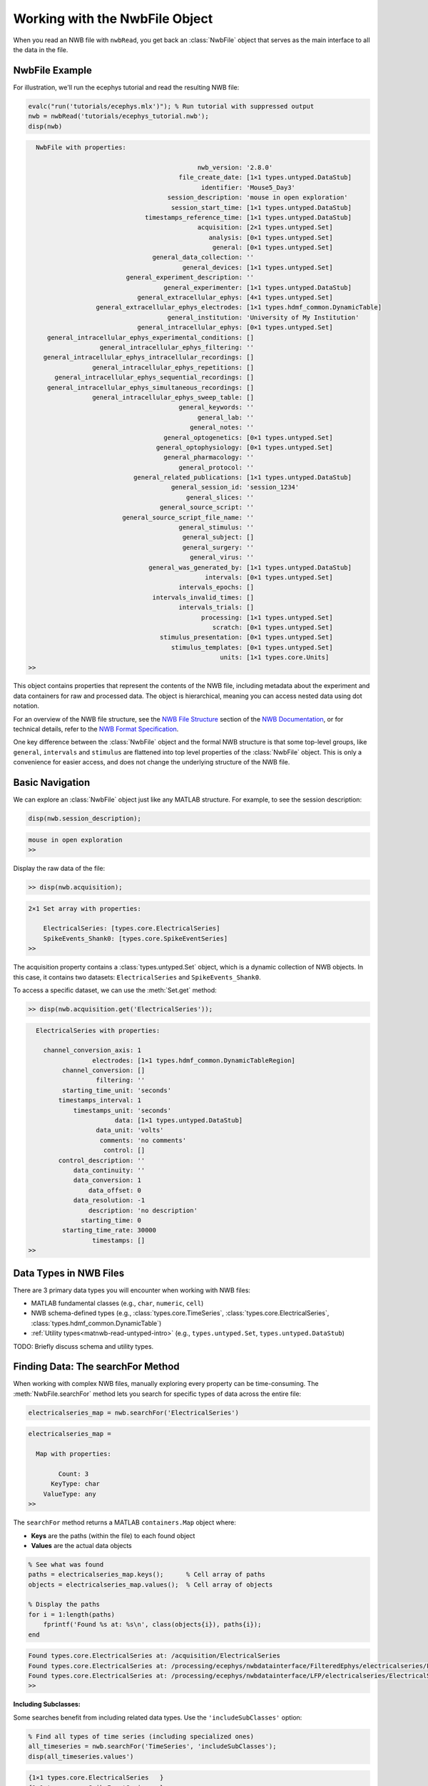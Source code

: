 .. _matnwb-read-nwbfile-intro:

Working with the NwbFile Object
===============================

When you read an NWB file with ``nwbRead``, you get back an :class:`NwbFile` object that serves as the main interface to all the data in the file. 

NwbFile Example
---------------

For illustration, we'll run the ecephys tutorial and read the resulting NWB file:

.. code-block:: MATLAB

    evalc("run('tutorials/ecephys.mlx')"); % Run tutorial with suppressed output
    nwb = nwbRead('tutorials/ecephys_tutorial.nwb');
    disp(nwb)

.. code-block:: text

    
      NwbFile with properties:
    
                                                 nwb_version: '2.8.0'
                                            file_create_date: [1×1 types.untyped.DataStub]
                                                  identifier: 'Mouse5_Day3'
                                         session_description: 'mouse in open exploration'
                                          session_start_time: [1×1 types.untyped.DataStub]
                                   timestamps_reference_time: [1×1 types.untyped.DataStub]
                                                 acquisition: [2×1 types.untyped.Set]
                                                    analysis: [0×1 types.untyped.Set]
                                                     general: [0×1 types.untyped.Set]
                                     general_data_collection: ''
                                             general_devices: [1×1 types.untyped.Set]
                              general_experiment_description: ''
                                        general_experimenter: [1×1 types.untyped.DataStub]
                                 general_extracellular_ephys: [4×1 types.untyped.Set]
                      general_extracellular_ephys_electrodes: [1×1 types.hdmf_common.DynamicTable]
                                         general_institution: 'University of My Institution'
                                 general_intracellular_ephys: [0×1 types.untyped.Set]
         general_intracellular_ephys_experimental_conditions: []
                       general_intracellular_ephys_filtering: ''
        general_intracellular_ephys_intracellular_recordings: []
                     general_intracellular_ephys_repetitions: []
           general_intracellular_ephys_sequential_recordings: []
         general_intracellular_ephys_simultaneous_recordings: []
                     general_intracellular_ephys_sweep_table: []
                                            general_keywords: ''
                                                 general_lab: ''
                                               general_notes: ''
                                        general_optogenetics: [0×1 types.untyped.Set]
                                      general_optophysiology: [0×1 types.untyped.Set]
                                        general_pharmacology: ''
                                            general_protocol: ''
                                general_related_publications: [1×1 types.untyped.DataStub]
                                          general_session_id: 'session_1234'
                                              general_slices: ''
                                       general_source_script: ''
                             general_source_script_file_name: ''
                                            general_stimulus: ''
                                             general_subject: []
                                             general_surgery: ''
                                               general_virus: ''
                                    general_was_generated_by: [1×1 types.untyped.DataStub]
                                                   intervals: [0×1 types.untyped.Set]
                                            intervals_epochs: []
                                     intervals_invalid_times: []
                                            intervals_trials: []
                                                  processing: [1×1 types.untyped.Set]
                                                     scratch: [0×1 types.untyped.Set]
                                       stimulus_presentation: [0×1 types.untyped.Set]
                                          stimulus_templates: [0×1 types.untyped.Set]
                                                       units: [1×1 types.core.Units]
    >>

This object contains properties that represent the contents of the NWB file, including metadata about the experiment and data containers for raw and processed data. The object is hierarchical, meaning you can access nested data using dot notation.

For an overview of the NWB file structure, see the `NWB File Structure <https://nwb-overview.readthedocs.io/en/latest/intro_to_nwb/2_file_structure.html>`_ section of the 
`NWB Documentation <https://nwb-overview.readthedocs.io/en/latest/index.html>`_, or for technical details, refer to the `NWB Format Specification <https://nwb-schema.readthedocs.io/en/latest/format_description.html>`_.

One key difference between the :class:`NwbFile` object and the formal NWB structure is that some top-level groups, like ``general``, ``intervals`` and ``stimulus`` are flattened into top level properties of the :class:`NwbFile` object. This is only a convenience for easier access, and does not change the underlying structure of the NWB file.

Basic Navigation
----------------

We can explore an :class:`NwbFile` object just like any MATLAB structure. For example, to see the session description:

.. code-block:: MATLAB

    disp(nwb.session_description);

.. code-block:: text

    mouse in open exploration
    >> 

Display the raw data of the file:

.. code-block:: MATLAB

    >> disp(nwb.acquisition);

.. code-block:: text

    2×1 Set array with properties:

        ElectricalSeries: [types.core.ElectricalSeries]
        SpikeEvents_Shank0: [types.core.SpikeEventSeries]
    >> 

The acquisition property contains a :class:`types.untyped.Set` object, which is a dynamic collection of NWB objects. In this case, it contains two datasets: ``ElectricalSeries`` and ``SpikeEvents_Shank0``. 

To access a specific dataset, we can use the :meth:`Set.get` method:

.. code-block:: MATLAB

    >> disp(nwb.acquisition.get('ElectricalSeries'));

.. code-block:: text

      ElectricalSeries with properties:
    
        channel_conversion_axis: 1
                     electrodes: [1×1 types.hdmf_common.DynamicTableRegion]
             channel_conversion: []
                      filtering: ''
             starting_time_unit: 'seconds'
            timestamps_interval: 1
                timestamps_unit: 'seconds'
                           data: [1×1 types.untyped.DataStub]
                      data_unit: 'volts'
                       comments: 'no comments'
                        control: []
            control_description: ''
                data_continuity: ''
                data_conversion: 1
                    data_offset: 0
                data_resolution: -1
                    description: 'no description'
                  starting_time: 0
             starting_time_rate: 30000
                     timestamps: []
    >> 


Data Types in NWB Files
-----------------------

There are 3 primary data types you will encounter when working with NWB files:

- MATLAB fundamental classes (e.g., ``char``, ``numeric``, ``cell``)
- NWB schema-defined types (e.g., :class:`types.core.TimeSeries`, :class:`types.core.ElectricalSeries`, :class:`types.hdmf_common.DynamicTable`)
- :ref:`Utility types<matnwb-read-untyped-intro>` (e.g., ``types.untyped.Set``, ``types.untyped.DataStub``)

TODO: Briefly discuss schema and utility types.

.. _matnwb-read-nwbfile-searchfor:

Finding Data: The searchFor Method
----------------------------------

When working with complex NWB files, manually exploring every property can be time-consuming. The :meth:`NwbFile.searchFor` method lets you search for specific types of data across the entire file:

.. code-block:: MATLAB

    electricalseries_map = nwb.searchFor('ElectricalSeries')

.. code-block:: output

    electricalseries_map = 
    
      Map with properties:
    
            Count: 3
          KeyType: char
        ValueType: any
    >> 

The ``searchFor`` method returns a MATLAB ``containers.Map`` object where:

- **Keys** are the paths (within the file) to each found object
- **Values** are the actual data objects

.. code-block:: MATLAB

    % See what was found
    paths = electricalseries_map.keys();      % Cell array of paths
    objects = electricalseries_map.values();  % Cell array of objects
    
    % Display the paths
    for i = 1:length(paths)
        fprintf('Found %s at: %s\n', class(objects{i}), paths{i});
    end

.. code-block:: text

    Found types.core.ElectricalSeries at: /acquisition/ElectricalSeries
    Found types.core.ElectricalSeries at: /processing/ecephys/nwbdatainterface/FilteredEphys/electricalseries/FilteredElectricalSeries
    Found types.core.ElectricalSeries at: /processing/ecephys/nwbdatainterface/LFP/electricalseries/ElectricalSeries
    >>

**Including Subclasses:**

Some searches benefit from including related data types. Use the ``'includeSubClasses'`` option:

.. code-block:: MATLAB

    % Find all types of time series (including specialized ones)
    all_timeseries = nwb.searchFor('TimeSeries', 'includeSubClasses');
    disp(all_timeseries.values')

.. code-block:: text
    
    {1×1 types.core.ElectricalSeries   }
    {1×1 types.core.SpikeEventSeries   }
    {1×1 types.core.ElectricalSeries   }
    {1×1 types.core.ElectricalSeries   }
    {1×1 types.core.DecompositionSeries}

    >>


This is useful because many NWB data types are specialized versions of more general types.

Retrieving Found Objects: The resolve Method
---------------------------------------------

Once you've found data using ``searchFor``, you can retrieve specific objects either directly from the values of the ``containers.Map`` object or using their paths with the :meth:`NwbFile.resolve` method:

.. code-block:: MATLAB

    all_electricalseries_paths = electricalseries_map.keys();      % Cell array of paths
    first_path = all_electricalseries_paths{1};
        
    % Retrieve the object using its path
    electricalseries_obj = nwb.resolve(first_path);

The ``resolve`` method is particularly useful when you:

- Want to access objects found through ``searchFor``
- Have a specific path and want to retrieve the object

Working with the Data
---------------------

Once you have a data object (whether found through navigation, search, or resolve), you can access its contents:

.. code-block:: MATLAB

    % Most data objects have a .data property
    raw_data = electricalseries_obj.data.load();
    raw_data_size = size(raw_data)
    
    % Check for additional metadata
    fprintf('Description: %s\n', electricalseries_obj.description);

.. code-block:: text

    raw_data_size =

            12        3000

    Description: no description
    >>

Remember that data is not loaded into memory until you call ``.load()``. This allows you to work with very large files without overwhelming system memory. See the section on :ref:`matnwb-read-untyped-datastub-datapipe` for more information.

The Connection to HDF5
-----------------------

Under the hood, NWB files are stored in HDF5 format, which is why you see path-like structures (e.g., ``/acquisition/ElectricalSeries``). However, the NwbFile object abstracts away most of the HDF5 complexity, allowing you to work with the data using familiar MATLAB syntax.
